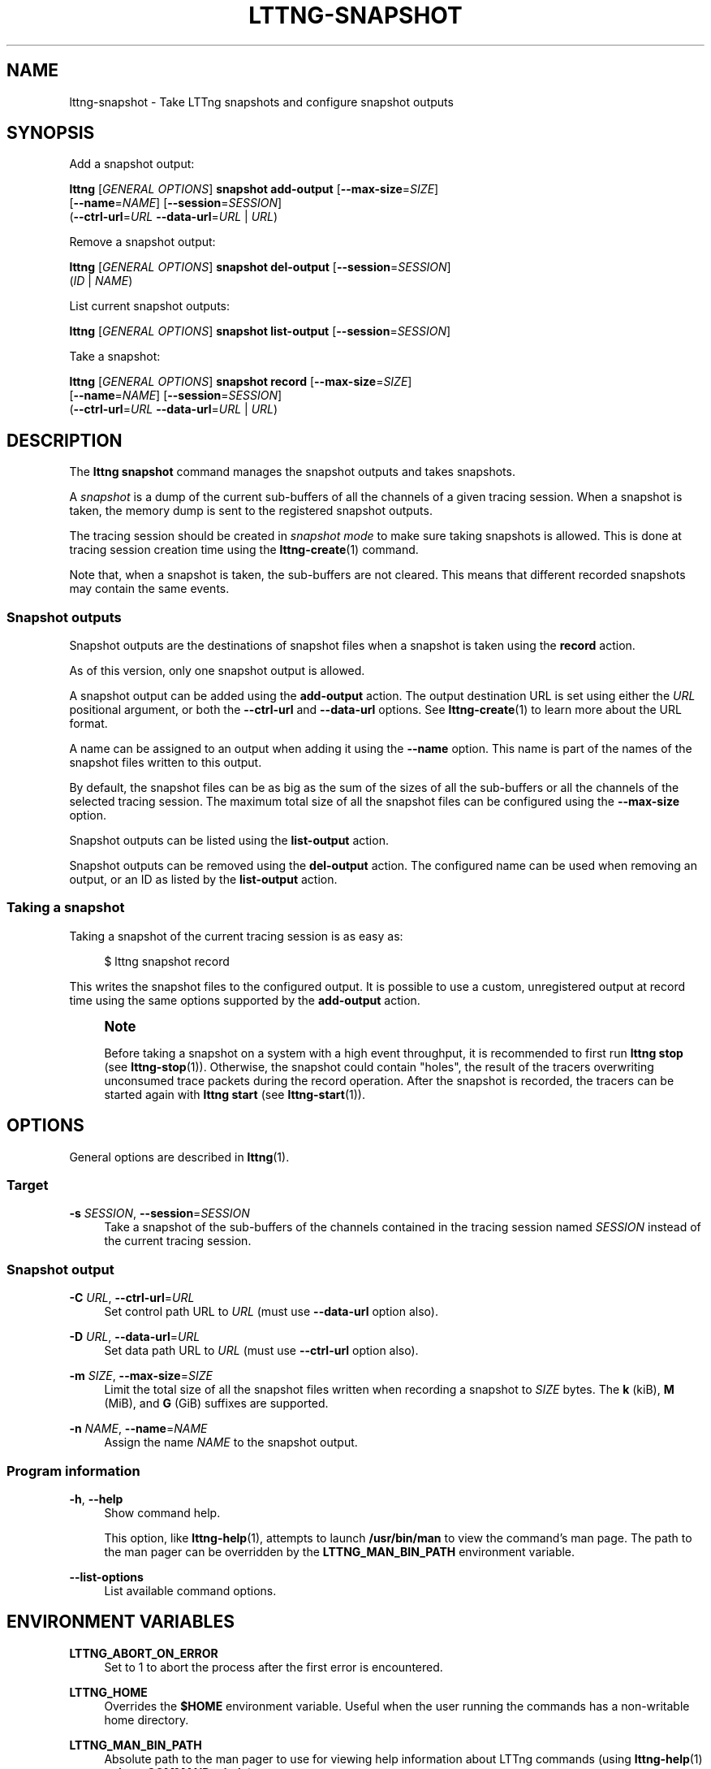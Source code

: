 '\" t
.\"     Title: lttng-snapshot
.\"    Author: [see the "AUTHORS" section]
.\" Generator: DocBook XSL Stylesheets v1.79.1 <http://docbook.sf.net/>
.\"      Date: 02/05/2018
.\"    Manual: LTTng Manual
.\"    Source: LTTng 2.10.2
.\"  Language: English
.\"
.TH "LTTNG\-SNAPSHOT" "1" "02/05/2018" "LTTng 2\&.10\&.2" "LTTng Manual"
.\" -----------------------------------------------------------------
.\" * Define some portability stuff
.\" -----------------------------------------------------------------
.\" ~~~~~~~~~~~~~~~~~~~~~~~~~~~~~~~~~~~~~~~~~~~~~~~~~~~~~~~~~~~~~~~~~
.\" http://bugs.debian.org/507673
.\" http://lists.gnu.org/archive/html/groff/2009-02/msg00013.html
.\" ~~~~~~~~~~~~~~~~~~~~~~~~~~~~~~~~~~~~~~~~~~~~~~~~~~~~~~~~~~~~~~~~~
.ie \n(.g .ds Aq \(aq
.el       .ds Aq '
.\" -----------------------------------------------------------------
.\" * set default formatting
.\" -----------------------------------------------------------------
.\" disable hyphenation
.nh
.\" disable justification (adjust text to left margin only)
.ad l
.\" -----------------------------------------------------------------
.\" * MAIN CONTENT STARTS HERE *
.\" -----------------------------------------------------------------
.SH "NAME"
lttng-snapshot \- Take LTTng snapshots and configure snapshot outputs
.SH "SYNOPSIS"
.sp
Add a snapshot output:
.sp
.nf
\fBlttng\fR [\fIGENERAL OPTIONS\fR] \fBsnapshot add\-output\fR [\fB--max-size\fR=\fISIZE\fR]
      [\fB--name\fR=\fINAME\fR] [\fB--session\fR=\fISESSION\fR]
      (\fB--ctrl-url\fR=\fIURL\fR \fB--data-url\fR=\fIURL\fR | \fIURL\fR)
.fi
.sp
Remove a snapshot output:
.sp
.nf
\fBlttng\fR [\fIGENERAL OPTIONS\fR] \fBsnapshot del\-output\fR [\fB--session\fR=\fISESSION\fR]
      (\fIID\fR | \fINAME\fR)
.fi
.sp
List current snapshot outputs:
.sp
.nf
\fBlttng\fR [\fIGENERAL OPTIONS\fR] \fBsnapshot list\-output\fR [\fB--session\fR=\fISESSION\fR]
.fi
.sp
Take a snapshot:
.sp
.nf
\fBlttng\fR [\fIGENERAL OPTIONS\fR] \fBsnapshot record\fR [\fB--max-size\fR=\fISIZE\fR]
      [\fB--name\fR=\fINAME\fR] [\fB--session\fR=\fISESSION\fR]
      (\fB--ctrl-url\fR=\fIURL\fR \fB--data-url\fR=\fIURL\fR | \fIURL\fR)
.fi
.SH "DESCRIPTION"
.sp
The \fBlttng snapshot\fR command manages the snapshot outputs and takes snapshots\&.
.sp
A \fIsnapshot\fR is a dump of the current sub\-buffers of all the channels of a given tracing session\&. When a snapshot is taken, the memory dump is sent to the registered snapshot outputs\&.
.sp
The tracing session should be created in \fIsnapshot mode\fR to make sure taking snapshots is allowed\&. This is done at tracing session creation time using the \fBlttng-create\fR(1) command\&.
.sp
Note that, when a snapshot is taken, the sub\-buffers are not cleared\&. This means that different recorded snapshots may contain the same events\&.
.SS "Snapshot outputs"
.sp
Snapshot outputs are the destinations of snapshot files when a snapshot is taken using the \fBrecord\fR action\&.
.sp
As of this version, only one snapshot output is allowed\&.
.sp
A snapshot output can be added using the \fBadd-output\fR action\&. The output destination URL is set using either the \fIURL\fR positional argument, or both the \fB--ctrl-url\fR and \fB--data-url\fR options\&. See \fBlttng-create\fR(1) to learn more about the URL format\&.
.sp
A name can be assigned to an output when adding it using the \fB--name\fR option\&. This name is part of the names of the snapshot files written to this output\&.
.sp
By default, the snapshot files can be as big as the sum of the sizes of all the sub\-buffers or all the channels of the selected tracing session\&. The maximum total size of all the snapshot files can be configured using the \fB--max-size\fR option\&.
.sp
Snapshot outputs can be listed using the \fBlist-output\fR action\&.
.sp
Snapshot outputs can be removed using the \fBdel-output\fR action\&. The configured name can be used when removing an output, or an ID as listed by the \fBlist-output\fR action\&.
.SS "Taking a snapshot"
.sp
Taking a snapshot of the current tracing session is as easy as:
.sp
.if n \{\
.RS 4
.\}
.nf
$ lttng snapshot record
.fi
.if n \{\
.RE
.\}
.sp
This writes the snapshot files to the configured output\&. It is possible to use a custom, unregistered output at record time using the same options supported by the \fBadd-output\fR action\&.
.if n \{\
.sp
.\}
.RS 4
.it 1 an-trap
.nr an-no-space-flag 1
.nr an-break-flag 1
.br
.ps +1
\fBNote\fR
.ps -1
.br
.sp
Before taking a snapshot on a system with a high event throughput, it is recommended to first run \fBlttng stop\fR (see \fBlttng-stop\fR(1))\&. Otherwise, the snapshot could contain "holes", the result of the tracers overwriting unconsumed trace packets during the record operation\&. After the snapshot is recorded, the tracers can be started again with \fBlttng start\fR (see \fBlttng-start\fR(1))\&.
.sp .5v
.RE
.SH "OPTIONS"
.sp
General options are described in \fBlttng\fR(1)\&.
.SS "Target"
.PP
\fB-s\fR \fISESSION\fR, \fB--session\fR=\fISESSION\fR
.RS 4
Take a snapshot of the sub\-buffers of the channels contained in the tracing session named
\fISESSION\fR
instead of the current tracing session\&.
.RE
.SS "Snapshot output"
.PP
\fB-C\fR \fIURL\fR, \fB--ctrl-url\fR=\fIURL\fR
.RS 4
Set control path URL to
\fIURL\fR
(must use
\fB--data-url\fR
option also)\&.
.RE
.PP
\fB-D\fR \fIURL\fR, \fB--data-url\fR=\fIURL\fR
.RS 4
Set data path URL to
\fIURL\fR
(must use
\fB--ctrl-url\fR
option also)\&.
.RE
.PP
\fB-m\fR \fISIZE\fR, \fB--max-size\fR=\fISIZE\fR
.RS 4
Limit the total size of all the snapshot files written when recording a snapshot to
\fISIZE\fR
bytes\&. The
\fBk\fR
(kiB),
\fBM\fR
(MiB), and
\fBG\fR
(GiB) suffixes are supported\&.
.RE
.PP
\fB-n\fR \fINAME\fR, \fB--name\fR=\fINAME\fR
.RS 4
Assign the name
\fINAME\fR
to the snapshot output\&.
.RE
.SS "Program information"
.PP
\fB-h\fR, \fB--help\fR
.RS 4
Show command help\&.
.sp
This option, like
\fBlttng-help\fR(1), attempts to launch
\fB/usr/bin/man\fR
to view the command\(cqs man page\&. The path to the man pager can be overridden by the
\fBLTTNG_MAN_BIN_PATH\fR
environment variable\&.
.RE
.PP
\fB--list-options\fR
.RS 4
List available command options\&.
.RE
.SH "ENVIRONMENT VARIABLES"
.PP
\fBLTTNG_ABORT_ON_ERROR\fR
.RS 4
Set to 1 to abort the process after the first error is encountered\&.
.RE
.PP
\fBLTTNG_HOME\fR
.RS 4
Overrides the
\fB$HOME\fR
environment variable\&. Useful when the user running the commands has a non\-writable home directory\&.
.RE
.PP
\fBLTTNG_MAN_BIN_PATH\fR
.RS 4
Absolute path to the man pager to use for viewing help information about LTTng commands (using
\fBlttng-help\fR(1)
or
\fBlttng COMMAND --help\fR)\&.
.RE
.PP
\fBLTTNG_SESSION_CONFIG_XSD_PATH\fR
.RS 4
Path in which the
\fBsession.xsd\fR
session configuration XML schema may be found\&.
.RE
.PP
\fBLTTNG_SESSIOND_PATH\fR
.RS 4
Full session daemon binary path\&.
.sp
The
\fB--sessiond-path\fR
option has precedence over this environment variable\&.
.RE
.sp
Note that the \fBlttng-create\fR(1) command can spawn an LTTng session daemon automatically if none is running\&. See \fBlttng-sessiond\fR(8) for the environment variables influencing the execution of the session daemon\&.
.SH "FILES"
.PP
\fB$LTTNG_HOME/.lttngrc\fR
.RS 4
User LTTng runtime configuration\&.
.sp
This is where the per\-user current tracing session is stored between executions of
\fBlttng\fR(1)\&. The current tracing session can be set with
\fBlttng-set-session\fR(1)\&. See
\fBlttng-create\fR(1)
for more information about tracing sessions\&.
.RE
.PP
\fB$LTTNG_HOME/lttng-traces\fR
.RS 4
Default output directory of LTTng traces\&. This can be overridden with the
\fB--output\fR
option of the
\fBlttng-create\fR(1)
command\&.
.RE
.PP
\fB$LTTNG_HOME/.lttng\fR
.RS 4
User LTTng runtime and configuration directory\&.
.RE
.PP
\fB$LTTNG_HOME/.lttng/sessions\fR
.RS 4
Default location of saved user tracing sessions (see
\fBlttng-save\fR(1)
and
\fBlttng-load\fR(1))\&.
.RE
.PP
\fB/usr/local/etc/lttng/sessions\fR
.RS 4
System\-wide location of saved tracing sessions (see
\fBlttng-save\fR(1)
and
\fBlttng-load\fR(1))\&.
.RE
.if n \{\
.sp
.\}
.RS 4
.it 1 an-trap
.nr an-no-space-flag 1
.nr an-break-flag 1
.br
.ps +1
\fBNote\fR
.ps -1
.br
.sp
\fB$LTTNG_HOME\fR defaults to \fB$HOME\fR when not explicitly set\&.
.sp .5v
.RE
.SH "EXIT STATUS"
.PP
\fB0\fR
.RS 4
Success
.RE
.PP
\fB1\fR
.RS 4
Command error
.RE
.PP
\fB2\fR
.RS 4
Undefined command
.RE
.PP
\fB3\fR
.RS 4
Fatal error
.RE
.PP
\fB4\fR
.RS 4
Command warning (something went wrong during the command)
.RE
.SH "BUGS"
.sp
If you encounter any issue or usability problem, please report it on the LTTng bug tracker <https://bugs.lttng.org/projects/lttng-tools>\&.
.SH "RESOURCES"
.sp
.RS 4
.ie n \{\
\h'-04'\(bu\h'+03'\c
.\}
.el \{\
.sp -1
.IP \(bu 2.3
.\}
LTTng project website <http://lttng.org>
.RE
.sp
.RS 4
.ie n \{\
\h'-04'\(bu\h'+03'\c
.\}
.el \{\
.sp -1
.IP \(bu 2.3
.\}
LTTng documentation <http://lttng.org/docs>
.RE
.sp
.RS 4
.ie n \{\
\h'-04'\(bu\h'+03'\c
.\}
.el \{\
.sp -1
.IP \(bu 2.3
.\}
Git repositories <http://git.lttng.org>
.RE
.sp
.RS 4
.ie n \{\
\h'-04'\(bu\h'+03'\c
.\}
.el \{\
.sp -1
.IP \(bu 2.3
.\}
GitHub organization <http://github.com/lttng>
.RE
.sp
.RS 4
.ie n \{\
\h'-04'\(bu\h'+03'\c
.\}
.el \{\
.sp -1
.IP \(bu 2.3
.\}
Continuous integration <http://ci.lttng.org/>
.RE
.sp
.RS 4
.ie n \{\
\h'-04'\(bu\h'+03'\c
.\}
.el \{\
.sp -1
.IP \(bu 2.3
.\}
Mailing list <http://lists.lttng.org>
for support and development:
\fBlttng-dev@lists.lttng.org\fR
.RE
.sp
.RS 4
.ie n \{\
\h'-04'\(bu\h'+03'\c
.\}
.el \{\
.sp -1
.IP \(bu 2.3
.\}
IRC channel <irc://irc.oftc.net/lttng>:
\fB#lttng\fR
on
\fBirc.oftc.net\fR
.RE
.SH "COPYRIGHTS"
.sp
This program is part of the LTTng\-tools project\&.
.sp
LTTng\-tools is distributed under the GNU General Public License version 2 <http://www.gnu.org/licenses/old-licenses/gpl-2.0.en.html>\&. See the \fBLICENSE\fR <https://github.com/lttng/lttng-tools/blob/master/LICENSE> file for details\&.
.SH "THANKS"
.sp
Special thanks to Michel Dagenais and the DORSAL laboratory <http://www.dorsal.polymtl.ca/> at \('Ecole Polytechnique de Montr\('eal for the LTTng journey\&.
.sp
Also thanks to the Ericsson teams working on tracing which helped us greatly with detailed bug reports and unusual test cases\&.
.SH "AUTHORS"
.sp
LTTng\-tools was originally written by Mathieu Desnoyers, Julien Desfossez, and David Goulet\&. More people have since contributed to it\&.
.sp
LTTng\-tools is currently maintained by J\('er\('emie Galarneau <mailto:jeremie.galarneau@efficios.com>\&.
.SH "SEE ALSO"
.sp
\fBlttng\fR(1)
